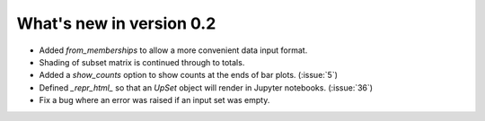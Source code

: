 What's new in version 0.2
-------------------------

- Added `from_memberships` to allow a more convenient data input format.
- Shading of subset matrix is continued through to totals.
- Added a `show_counts` option to show counts at the ends of bar plots.
  (:issue:`5`)
- Defined `_repr_html_` so that an `UpSet` object will render in Jupyter
  notebooks.
  (:issue:`36`)
- Fix a bug where an error was raised if an input set was empty.
